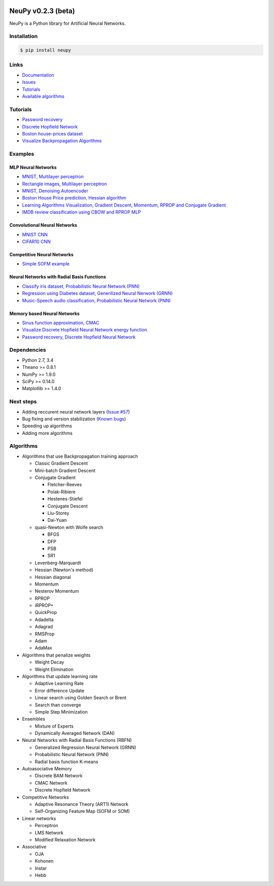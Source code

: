 |Travis|_

.. |Travis| image:: https://api.travis-ci.org/itdxer/neupy.png?branch=master
.. _Travis: https://travis-ci.org/itdxer/neupy

.. |Coveralls| image:: https://coveralls.io/repos/github/itdxer/neupy/badge.svg?branch=master
.. _Coveralls: https://coveralls.io/github/itdxer/neupy?branch=master

NeuPy v0.2.3 (beta)
===================

NeuPy is a Python library for Artificial Neural Networks.

.. image:: site/_static/img/mnist-solution-code.png
    :width: 80%
    :align: center

Installation
------------

.. code-block:: bash

    $ pip install neupy

Links
-----

* `Documentation <http://neupy.com>`_
* `Issues <https://github.com/itdxer/neupy/issues>`_
* `Tutorials <http://neupy.com/archive.html>`_
* `Available algorithms <http://neupy.com/docs/algorithms.html>`_

Tutorials
---------

* `Password recovery <http://neupy.com/2015/09/21/password_recovery.html>`_
* `Discrete Hopfield Network <http://neupy.com/2015/09/20/discrete_hopfield_network.html>`_
* `Boston house-prices dataset <http://neupy.com/2015/07/04/boston_house_prices_dataset.html>`_
* `Visualize Backpropagation Algorithms <http://neupy.com/2015/07/04/visualize_backpropagation_algorithms.html>`_

Examples
--------

MLP Neural Networks
~~~~~~~~~~~~~~~~~~~

* `MNIST, Multilayer perceptron <examples/gd/mnist_mlp.py>`_
* `Rectangle images, Multilayer perceptron <examples/gd/rectangles_mlp.py>`_
* `MNIST, Denoising Autoencoder <examples/gd/mnist_autoencoder.py>`_
* `Boston House Price prediction, Hessian algorithm <examples/gd/boston_price_prediction.py>`_
* `Learning Algorithms Visualization, Gradient Descent, Momentum, RPROP and Conjugate Gradient <examples/gd/gd_algorithms_visualization.py>`_
* `IMDB review classification using CBOW and RPROP MLP <examples/gd/word_embedding>`_

Convolutional Neural Networks
~~~~~~~~~~~~~~~~~~~~~~~~~~~~~~

* `MNIST CNN <examples/gd/mnist_cnn.py>`_
* `CIFAR10 CNN <examples/gd/cifar10_cnn.py>`_

Competitive Neural Networks
~~~~~~~~~~~~~~~~~~~~~~~~~~~

* `Simple SOFM example <examples/competitive/sofm_basic.py>`_

Neural Networks with Radial Basis Functions
~~~~~~~~~~~~~~~~~~~~~~~~~~~~~~~~~~~~~~~~~~~

* `Classify iris dataset, Probabilistic Neural Network (PNN) <examples/rbfn/pnn_iris.py>`_
* `Regression using Diabetes dataset, Generilized Neural Nerwork (GRNN) <examples/rbfn/grnn_params_selection.py>`_
* `Music-Speech audio classification, Probabilistic Neural Network (PNN) <examples/rbfn/music_speech>`_

Memory based Neural Networks
~~~~~~~~~~~~~~~~~~~~~~~~~~~~

* `Sinus function approximation, CMAC <examples/memory/cmac_basic.py>`_
* `Visualize Discrete Hopfield Neural Network energy function <examples/memory/dhn_energy_func.py>`_
* `Password recovery, Discrete Hopfield Neural Network <examples/memory/password_recovery.py>`_

Dependencies
------------

* Python 2.7, 3.4
* Theano >= 0.8.1
* NumPy >= 1.9.0
* SciPy >= 0.14.0
* Matplotlib >= 1.4.0

Next steps
----------

* Adding reccurent neural network layers (`Issue #57 <https://github.com/itdxer/neupy/issues/57>`_)
* Bug fixing and version stabilization  (`Known bugs <https://github.com/itdxer/neupy/issues?q=is%3Aissue+is%3Aopen+label%3Abug>`_)
* Speeding up algorithms
* Adding more algorithms

Algorithms
----------

* Algorithms that use Backpropagation training approach

  * Classic Gradient Descent
  * Mini-batch Gradient Descent
  * Conjugate Gradient

    * Fletcher-Reeves
    * Polak-Ribiere
    * Hestenes-Stiefel
    * Conjugate Descent
    * Liu-Storey
    * Dai-Yuan

  * quasi-Newton with Wolfe search

    * BFGS
    * DFP
    * PSB
    * SR1

  * Levenberg-Marquardt
  * Hessian (Newton's method)
  * Hessian diagonal
  * Momentum
  * Nesterov Momentum
  * RPROP
  * iRPROP+
  * QuickProp
  * Adadelta
  * Adagrad
  * RMSProp
  * Adam
  * AdaMax

* Algorithms that penalize weights

  * Weight Decay
  * Weight Elimination

* Algorithms that update learning rate

  * Adaptive Learning Rate
  * Error difference Update
  * Linear search using Golden Search or Brent
  * Search than converge
  * Simple Step Minimization

* Ensembles

  * Mixture of Experts
  * Dynamically Averaged Network (DAN)

* Neural Networks with Radial Basis Functions (RBFN)

  * Generalized Regression Neural Network (GRNN)
  * Probabilistic Neural Network (PNN)
  * Radial basis function K-means

* Autoasociative Memory

  * Discrete BAM Network
  * CMAC Network
  * Discrete Hopfield Network

* Competitive Networks

  * Adaptive Resonance Theory (ART1) Network
  * Self-Organizing Feature Map (SOFM or SOM)

* Linear networks

  * Perceptron
  * LMS Network
  * Modified Relaxation Network

* Associative

  * OJA
  * Kohonen
  * Instar
  * Hebb
